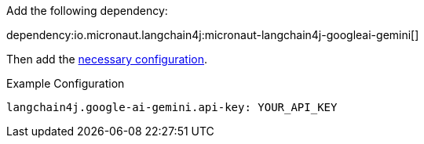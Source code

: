 Add the following dependency:

dependency:io.micronaut.langchain4j:micronaut-langchain4j-googleai-gemini[]

Then add the link:configurationreference.html#io.micronaut.langchain4j.googleaigemini.CommonGoogleAiGeminiChatModelConfiguration[necessary configuration].

.Example Configuration
[configuration]
----
langchain4j.google-ai-gemini.api-key: YOUR_API_KEY
----
